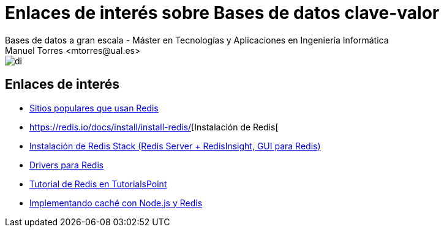 ////
NO CAMBIAR!!
Codificación, idioma, tabla de contenidos, tipo de documento
////
:encoding: utf-8
:lang: es
:doctype: book
:linkattrs:

////
Nombre y título del trabajo
////
# Enlaces de interés sobre Bases de datos clave-valor
Bases de datos a gran escala - Máster en Tecnologías y Aplicaciones en Ingeniería Informática
Manuel Torres <mtorres@ual.es>


image::../../images/di.png[]

## Enlaces de interés

* https://redis.io/docs/about/users/[Sitios populares que usan Redis]
* https://redis.io/docs/install/install-redis/[Instalación de Redis[
* https://redis.io/docs/install/install-stack/[Instalación de Redis Stack (Redis Server + RedisInsight, GUI para Redis)]
* https://redis.io/resources/clients/[Drivers para Redis]
* https://www.tutorialspoint.com/redis/index.htm[Tutorial de Redis en TutorialsPoint]
* https://medium.com/@diego.coder/implementando-cach%C3%A9-con-node-js-y-redis-b5a331c41405[Implementando caché con Node.js y Redis]
